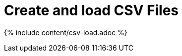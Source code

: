 = Create and load CSV Files
:last_updated: tbd
:summary: "The simplest way to load data is to upload a CSV or Excel file from the ThoughtSpot Web interface."
:sidebar: mydoc_sidebar
:permalink: /:collection/:path.html --

{% include content/csv-load.adoc %}
